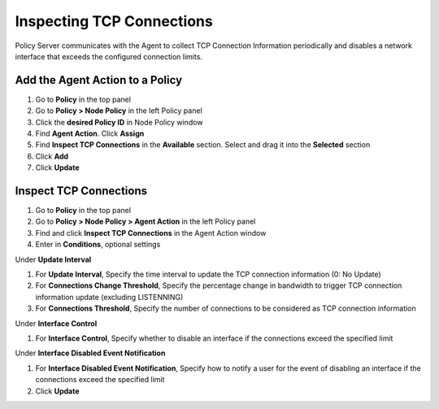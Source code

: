Inspecting TCP Connections
==========================

Policy Server communicates with the Agent to collect TCP Connection Information periodically and disables a network interface that exceeds the configured connection limits.

Add the Agent Action to a Policy
--------------------------------

#. Go to **Policy** in the top panel
#. Go to **Policy > Node Policy** in the left Policy panel
#. Click the **desired Policy ID** in Node Policy window
#. Find **Agent Action**. Click **Assign**
#. Find **Inspect TCP Connections** in the **Available** section. Select and drag it into the **Selected** section
#. Click **Add**
#. Click **Update**

Inspect TCP Connections
-----------------------

#. Go to **Policy** in the top panel
#. Go to **Policy > Node Policy > Agent Action** in the left Policy panel
#. Find and click **Inspect TCP Connections** in the Agent Action window
#. Enter in **Conditions**, optional settings

Under **Update Interval**

#. For **Update Interval**, Specify the time interval to update the TCP connection information (0: No Update)
#. For **Connections Change Threshold**, Specify the percentage change in bandwidth to trigger TCP connection information update (excluding LISTENNING)
#. For **Connections Threshold**, Specify the number of connections to be considered as TCP connection information

Under **Interface Control**

#. For **Interface Control**, Specify whether to disable an interface if the connections exceed the specified limit

Under **Interface Disabled Event Notification**

#. For **Interface Disabled Event Notification**, Specify how to notify a user for the event of disabling an interface if the connections exceed the specified limit
#. Click **Update**

